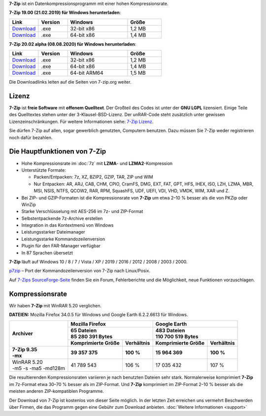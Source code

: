 .. title: 7-Zip
.. slug: index
.. date: 2020-08-08T11:04:00+02:00
.. tags:
.. category:
.. link:
.. description:
.. type: text
.. pagekind: frontpage

**7-Zip** ist ein Datenkompressionsprogramm mit einer hohen
Kompressionsrate.

**7-Zip 19.00 (21.02.2019) für Windows herunterladen**:

.. list-table::
   :widths: 60 60 124 70
   :header-rows: 1

   * - Link
     - Version
     - Windows
     - Größe
   * - `Download <https://7-zip.org/a/7z1900.exe>`__
     - .exe
     - 32-bit x86
     - 1,2 MB
   * - `Download <https://7-zip.org/a/7z1900-x64.exe>`__
     - .exe
     - 64-bit x86
     - 1,4 MB



**7-Zip 20.02 alpha (08.08.2020) für Windows herunterladen**:

.. list-table::
   :widths: 60 60 124 70
   :header-rows: 1

   * - Link
     - Version
     - Windows
     - Größe
   * - `Download <https://7-zip.org/a/7z2002.exe>`__
     - .exe
     - 32-bit x86
     - 1,2 MB
   * - `Download <https://7-zip.org/a/7z2002-x64.exe>`__
     - .exe
     - 64-bit x86
     - 1,4 MB
   * - `Download <https://7-zip.org/a/7z2002-arm64.exe>`__
     - .exe
     - 64-bit ARM64
     - 1,5 MB

Die Downloadlinks leiten auf die Seiten von 7-zip.org weiter.

Lizenz
------

**7-Zip** ist **freie Software** mit **offenem Quelltext**. Der Großteil des Codes ist unter der **GNU LGPL** lizensiert. Einige Teile des Quelltextes stehen unter der 3-Klausel-BSD-Lizenz. Der unRAR-Code steht zusätzlich unter gewissen Lizenzeinschränkungen. Für weitere Informationen siehe: `7-Zip Lizenz <https://7-zip.org/license.txt>`__.

Sie dürfen 7-Zip auf allen, sogar gewerblich genutzten, Computern benutzen. Dazu müssen Sie 7-Zip weder registrieren noch dafür bezahlen.

Die Hauptfunktionen von 7-Zip
-----------------------------

-  Hohe Kompressionsrate im :doc:`7z` mit **LZMA**- und **LZMA2**-Kompression
-  Unterstützte Formate:

   -  Packen/Entpacken: 7z, XZ, BZIP2, GZIP, TAR, ZIP und WIM
   -  Nur Entpacken: AR, ARJ, CAB, CHM, CPIO, CramFS, DMG, EXT, FAT, GPT, HFS, IHEX, ISO, LZH, LZMA, MBR, MSI, NSIS, NTFS, QCOW2, RAR, RPM, SquashFS, UDF, UEFI, VDI, VHD, VMDK, WIM, XAR und Z.

-  Bei ZIP- und GZIP-Formaten ist die Kompressionsrate von **7-Zip** um etwa 2–10 % besser als die von PKZip oder WinZip
-  Starke Verschlüsselung mit AES-256 im 7z- und ZIP-Format
-  Selbstentpackende 7z-Archive erstellen
-  Integration in das Kontextmenü von Windows
-  Leistungsstarker Dateimanager
-  Leistungsstarke Kommandozeilenversion
-  Plugin für den FAR-Manager verfügbar
-  In 87 Sprachen übersetzt

**7-Zip** läuft auf Windows 10 / 8 / 7 / Vista / XP / 2019 / 2016 / 2012 / 2008 / 2003 / 2000.

`p7zip <https://sourceforge.net/projects/p7zip/>`__ – Port der Kommandozeilenversion von 7-Zip nach Linux/Posix.

Auf `7-Zips SourceForge-Seite <https://sourceforge.net/projects/sevenzip/>`__ finden Sie ein Forum, Fehlerberichte und die Möglichkeit, neue Funktionen vorzuschlagen.

Kompressionsrate
----------------

Wir haben **7-Zip** mit WinRAR 5.20 verglichen.

**DATEIEN:** Mozilla Firefox 34.0.5 für Windows und Google Earth 6.2.2.6613 für Windows.

+-----------------------+-----------------------------------------+-----------------------------------------+
| **Archiver**          | **Mozilla Firefox**                     | **Google Earth**                        |
+                       +-----------------------------------------+-----------------------------------------+
|                       | | **65 Dateien**                        | | **483 Dateien**                       |
|                       | | **85 280 391 Bytes**                  | | **110 700 519 Bytes**                 |
+                       +------------------------+----------------+------------------------+----------------+
|                       | **Komprimierte Größe** | **Verhältnis** | **Komprimierte Größe** | **Verhältnis** |
+=======================+========================+================+========================+================+
| | **7-Zip 9.35**      | **39 357 375**         | **100 %**      | **15 964 369**         | **100 %**      |
| | **-mx**             |                        |                |                        |                |
+-----------------------+------------------------+----------------+------------------------+----------------+
| | WinRAR 5.20         | 41 789 543             | 106 %          | 17 035 432             | 107 %          |
| | -m5 -s -ma5 -md128m |                        |                |                        |                |
+-----------------------+------------------------+----------------+------------------------+----------------+

Die resultierenden Kompressionsraten variieren je nach benutzten Dateien sehr stark. Normalerweise komprimiert **7-Zip** im 7z-Format etwa 30–70 % besser als im ZIP-Format. Und **7-Zip** komprimiert im ZIP-Format 2–10 % besser als die meisten anderen ZIP-kompatiblen Programme.

Der Download von 7-Zip ist kostenlos von dieser Seite möglich. In der letzten Zeit erreichen uns vermehrt Beschwerden über Firmen, die das Programm gegen eine Gebühr zum Download anbieten. :doc:`Weitere Informationen <support>`

